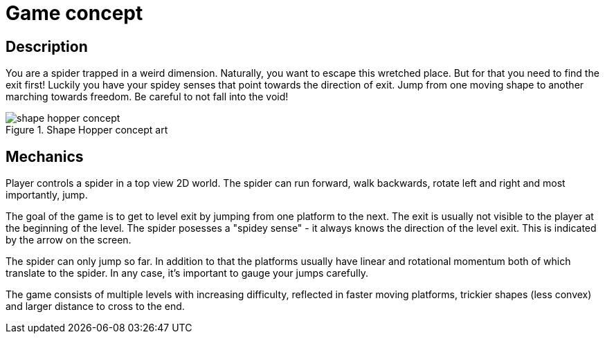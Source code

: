= Game concept

== Description

You are a spider trapped in a weird dimension. Naturally, you want to escape this wretched place. But for that you need to find the exit first! Luckily you have your spidey senses that point towards the direction of exit. Jump from one moving shape to another marching towards freedom. Be careful to not fall into the void!


.Shape Hopper concept art
[align=center]
image::shape-hopper-concept.png[maxwidth=1000px]


== Mechanics

Player controls a spider in a top view 2D world. The spider can run forward, walk backwards, rotate left and right and most importantly, jump.

The goal of the game is to get to level exit by jumping from one platform to the next. The exit is usually not visible to the player at the beginning of the level. The spider posesses a "spidey sense" - it always knows the direction of the level exit. This is indicated by the arrow on the screen.

The spider can only jump so far. In addition to that the platforms usually have linear and rotational momentum both of which translate to the spider. In any case, it's important to gauge your jumps carefully.

The game consists of multiple levels with increasing difficulty, reflected in faster moving platforms, trickier shapes (less convex) and larger distance to cross to the end.